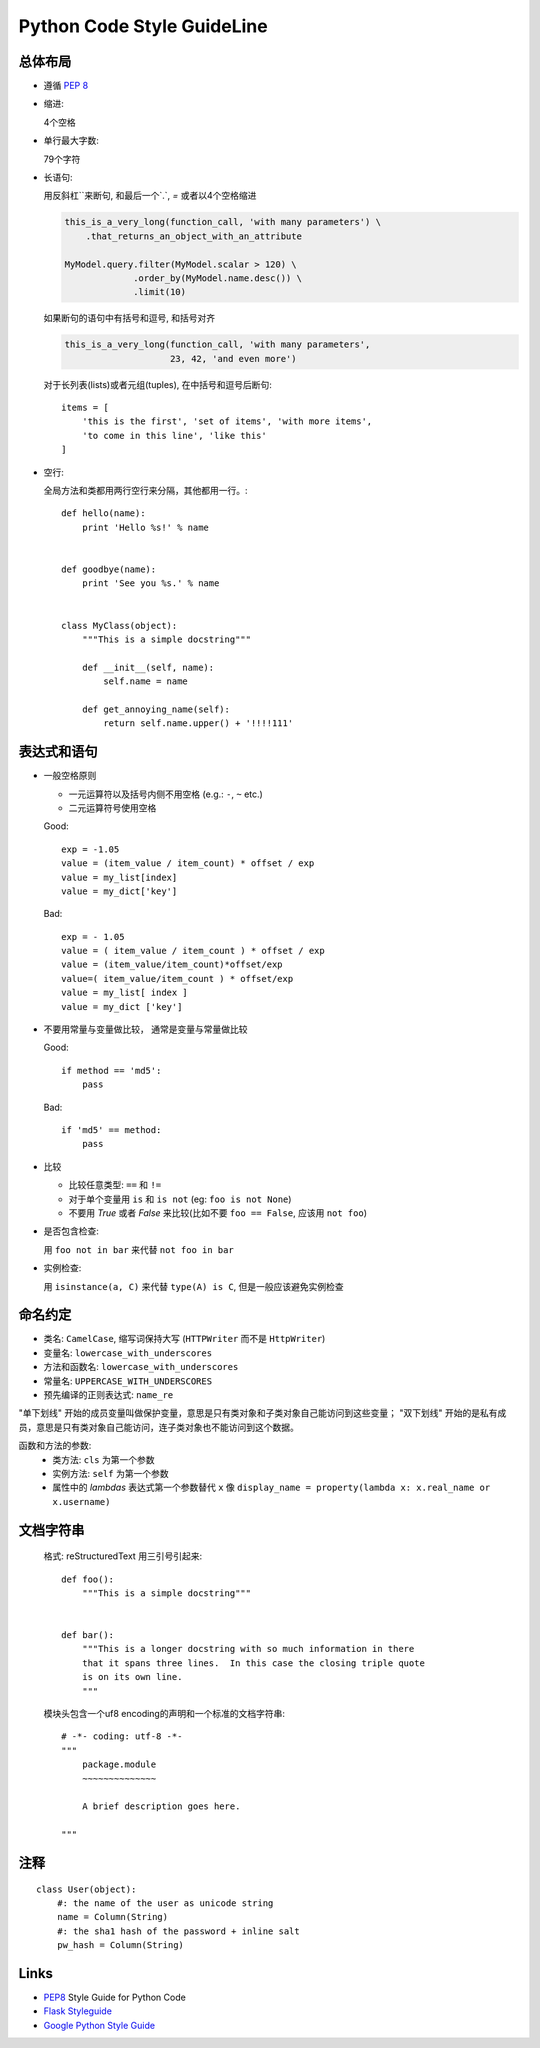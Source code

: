 Python Code Style GuideLine
============================


总体布局 
--------------

* 遵循 :pep:`8`
* 缩进:

  4个空格

* 单行最大字数:

  79个字符

* 长语句:

  用反斜杠`\`来断句, 和最后一个`.`, `=` 或者以4个空格缩进

  .. code-block:: python

    this_is_a_very_long(function_call, 'with many parameters') \
        .that_returns_an_object_with_an_attribute

    MyModel.query.filter(MyModel.scalar > 120) \
                 .order_by(MyModel.name.desc()) \
                 .limit(10)

  如果断句的语句中有括号和逗号, 和括号对齐

  .. code-block:: python

    this_is_a_very_long(function_call, 'with many parameters',
                        23, 42, 'and even more')

  对于长列表(lists)或者元组(tuples), 在中括号和逗号后断句::

    items = [
        'this is the first', 'set of items', 'with more items',
        'to come in this line', 'like this'
    ]

* 空行:

  全局方法和类都用两行空行来分隔，其他都用一行。::

    def hello(name):
        print 'Hello %s!' % name


    def goodbye(name):
        print 'See you %s.' % name


    class MyClass(object):
        """This is a simple docstring"""

        def __init__(self, name):
            self.name = name

        def get_annoying_name(self):
            return self.name.upper() + '!!!!111'

表达式和语句
-------------

* 一般空格原则

  - 一元运算符以及括号内侧不用空格 (e.g.: ``-``, ``~`` etc.)
  - 二元运算符号使用空格 

  Good::

    exp = -1.05
    value = (item_value / item_count) * offset / exp
    value = my_list[index]
    value = my_dict['key']

  Bad::

    exp = - 1.05
    value = ( item_value / item_count ) * offset / exp
    value = (item_value/item_count)*offset/exp
    value=( item_value/item_count ) * offset/exp
    value = my_list[ index ]
    value = my_dict ['key']

* 不要用常量与变量做比较， 通常是变量与常量做比较

  Good::

    if method == 'md5':
        pass

  Bad::

    if 'md5' == method:
        pass

* 比较

  - 比较任意类型: ``==`` 和 ``!=``
  - 对于单个变量用 ``is`` 和 ``is not`` (eg: ``foo is not
    None``)
  - 不要用 `True` 或者 `False` 来比较(比如不要 ``foo == False``,
    应该用 ``not foo``)

* 是否包含检查:

  用 ``foo not in bar`` 来代替 ``not foo in bar``

* 实例检查:

  用 ``isinstance(a, C)`` 来代替 ``type(A) is C``, 但是一般应该避免实例检查


命名约定
----------

- 类名: ``CamelCase``, 缩写词保持大写 (``HTTPWriter`` 而不是 ``HttpWriter``)
- 变量名: ``lowercase_with_underscores``
- 方法和函数名: ``lowercase_with_underscores``
- 常量名: ``UPPERCASE_WITH_UNDERSCORES``
- 预先编译的正则表达式: ``name_re``

"单下划线" 开始的成员变量叫做保护变量，意思是只有类对象和子类对象自己能访问到这些变量；
"双下划线" 开始的是私有成员，意思是只有类对象自己能访问，连子类对象也不能访问到这个数据。

函数和方法的参数:
  - 类方法: ``cls`` 为第一个参数
  - 实例方法: ``self`` 为第一个参数
  - 属性中的 `lambdas` 表达式第一个参数替代 ``x``
    像 ``display_name = property(lambda x: x.real_name or x.username)``


文档字符串
----------
  格式: reStructuredText
  用三引号引起来::

    def foo():
        """This is a simple docstring"""


    def bar():
        """This is a longer docstring with so much information in there
        that it spans three lines.  In this case the closing triple quote
        is on its own line.
        """

  模块头包含一个uf8 encoding的声明和一个标准的文档字符串::

    # -*- coding: utf-8 -*-
    """
        package.module
        ~~~~~~~~~~~~~~

        A brief description goes here.

    """



注释
--------

::

    class User(object):
        #: the name of the user as unicode string
        name = Column(String)
        #: the sha1 hash of the password + inline salt
        pw_hash = Column(String)


Links
------

- `PEP8 <http://www.python.org/dev/peps/pep-0008/>`_ Style Guide for Python Code
- `Flask Styleguide <http://flask.pocoo.org/docs/styleguide/>`_
- `Google Python Style Guide <http://google-styleguide.googlecode.com/svn/trunk/pyguide.html>`_
